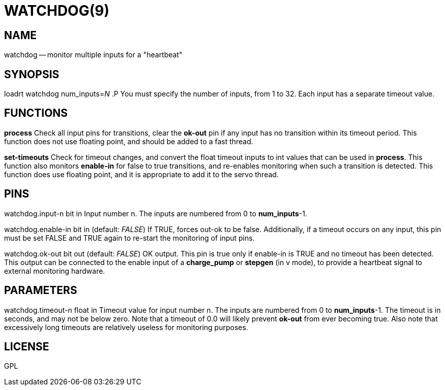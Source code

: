 = WATCHDOG(9)
:manmanual: HAL Components
:mansource: ../man/man9/watchdog.9.asciidoc
:man version : 




== NAME

watchdog -- monitor multiple inputs for a "heartbeat"


== SYNOPSIS
loadrt watchdog num_inputs=__N__
.P
You must specify the number of inputs, from 1 to 32.  Each input has a 
separate timeout value.


== FUNCTIONS

**process**
Check all input pins for transitions, clear the **ok-out** pin if any
input has no transition within its timeout period.  This function does not
use floating point, and should be added to a fast thread.

**set-timeouts**
Check for timeout changes, and convert the float timeout inputs to int
values that can be used in **process**.  This function also monitors
**enable-in** for false to true transitions, and re-enables monitoring
when such a transition is detected.  This function does use floating point, 
and it is appropriate to add it to the servo thread.


== PINS

watchdog.input-n bit in
Input number n.  The inputs are numbered from 0 to **num_inputs**-1.

watchdog.enable-in bit in (default: __FALSE__)
If TRUE, forces out-ok to be false.  Additionally, if a timeout occurs on
any input, this pin must be set FALSE and TRUE again to re-start the
monitoring of input pins.

watchdog.ok-out bit out (default: __FALSE__)
OK output.  This pin is true only if enable-in is TRUE and no timeout has
been detected.  This output can be connected to the enable input of a 
**charge_pump** or **stepgen** (in v mode), to provide a heartbeat signal
to external monitoring hardware.


== PARAMETERS

watchdog.timeout-n float in
Timeout value for input number n.  The inputs are numbered from 0 to 
**num_inputs**-1.  The timeout is in seconds, and may not be below zero.
Note that a timeout of 0.0 will likely prevent **ok-out** from ever becoming
true.  Also note that excessively long timeouts are relatively useless for
monitoring purposes.


== LICENSE

GPL
